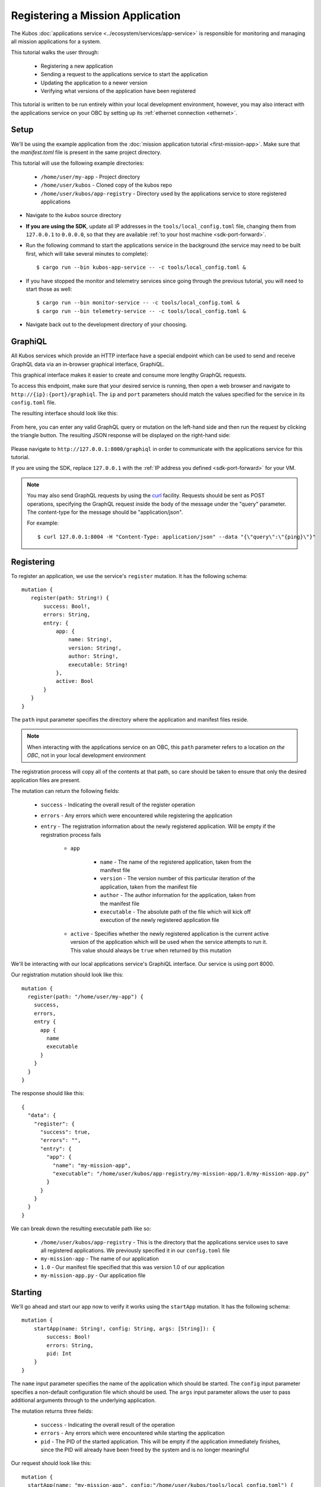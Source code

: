 Registering a Mission Application
=================================

The Kubos :doc:`applications service <../ecosystem/services/app-service>` is responsible for monitoring and
managing all mission applications for a system.

This tutorial walks the user through:

    - Registering a new application
    - Sending a request to the applications service to start the application
    - Updating the application to a newer version
    - Verifying what versions of the application have been registered

This tutorial is written to be run entirely within your local development environment, however, you
may also interact with the applications service on your OBC by setting up its :ref:`ethernet connection <ethernet>`.

Setup
-----

We'll be using the example application from the :doc:`mission application tutorial <first-mission-app>`.
Make sure that the `manifest.toml` file is present in the same project directory.

This tutorial will use the following example directories:

    - ``/home/user/my-app`` - Project directory
    - ``/home/user/kubos`` - Cloned copy of the kubos repo
    - ``/home/user/kubos/app-registry`` - Directory used by the applications service to store registered
      applications

- Navigate to the `kubos` source directory
- **If you are using the SDK**, update all IP addresses in the ``tools/local_config.toml`` file,
  changing them from ``127.0.0.1`` to ``0.0.0.0``, so that they are available :ref:`to your host machine <sdk-port-forward>`.

- Run the following command to start the applications service in the background (the service may
  need to be built first, which will take several minutes to complete)::
  
    $ cargo run --bin kubos-app-service -- -c tools/local_config.toml &
    
- If you have stopped the monitor and telemetry services since going through the previous tutorial,
  you will need to start those as well::
  
    $ cargo run --bin monitor-service -- -c tools/local_config.toml &
    $ cargo run --bin telemetry-service -- -c tools/local_config.toml &
  
- Navigate back out to the development directory of your choosing.

.. _graphiql:

GraphiQL
--------

All Kubos services which provide an HTTP interface have a special endpoint which can be used to
send and receive GraphQL data via an in-browser graphical interface, GraphiQL.

This graphical interface makes it easier to create and consume more lengthy GraphQL requests.

To access this endpoint, make sure that your desired service is running, then open a web browser and
navigate to ``http://{ip}:{port}/graphiql``.
The ``ip`` and ``port`` parameters should match the values specified for the service in its
``config.toml`` file.

The resulting interface should look like this:

.. figure:: ../images/graphiql.png

From here, you can enter any valid GraphQL query or mutation on the left-hand side and then run
the request by clicking the triangle button.
The resulting JSON response will be displayed on the right-hand side:

.. figure:: ../images/graphiql_ping.png

Please navigate to ``http://127.0.0.1:8000/graphiql`` in order to communicate with the applications
service for this tutorial.

If you are using the SDK, replace ``127.0.0.1`` with the :ref:`IP address you defined <sdk-port-forward>`
for your VM.

.. note::

    You may also send GraphQL requests by using the `curl <https://linux.die.net/man/1/curl>`__
    facility. Requests should be sent as POST operations, specifying the GraphQL request inside the
    body of the message under the "query" parameter. The content-type for the message should be
    "application/json".
    
    For example::
    
        $ curl 127.0.0.1:8004 -H "Content-Type: application/json" --data "{\"query\":\"{ping}\"}"

Registering
-----------

To register an application, we use the service's ``register`` mutation.
It has the following schema::

     mutation {
        register(path: String!) {
            success: Bool!,
            errors: String,
            entry: {
                app: {
                    name: String!,
                    version: String!,
                    author: String!,
                    executable: String!
                },
                active: Bool
            }
        }
     }
     
The ``path`` input parameter specifies the directory where the application and manifest files reside.

.. note::

    When interacting with the applications service on an OBC, this ``path`` parameter refers to a
    location *on the OBC*, not in your local development environment

The registration process will copy all of the contents at that path, so care should be taken to
ensure that only the desired application files are present.

The mutation can return the following fields:

    - ``success`` - Indicating the overall result of the register operation
    - ``errors`` - Any errors which were encountered while registering the application

    - ``entry`` - The registration information about the newly registered application.
      Will be empty if the registration process fails

        - ``app``

            - ``name`` - The name of the registered application, taken from the manifest file
            - ``version`` - The version number of this particular iteration of the application, taken
              from the manifest file
            - ``author`` - The author information for the application, taken from the manifest file
            - ``executable`` - The absolute path of the file which will kick off execution of the
              newly registered application file

        - ``active`` - Specifies whether the newly registered application is the current active version
          of the application which will be used when the service attempts to run it. This value should
          always be ``true`` when returned by this mutation

We'll be interacting with our local applications service's GraphiQL interface.
Our service is using port 8000.

Our registration mutation should look like this::

    mutation {
      register(path: "/home/user/my-app") {
        success,
        errors,
        entry {
          app {
            name
            executable
          }
        }
      }
    }
    
The response should like this::

    {
      "data": {
        "register": {
          "success": true,
          "errors": "",
          "entry": {
            "app": {
              "name": "my-mission-app",
              "executable": "/home/user/kubos/app-registry/my-mission-app/1.0/my-mission-app.py"
            }
          }
        }
      }
    }

We can break down the resulting executable path like so:

    - ``/home/user/kubos/app-registry`` - This is the directory that the applications service uses to
      save all registered applications. We previously specified it in our ``config.toml`` file
    - ``my-mission-app`` - The name of our application
    - ``1.0`` - Our manifest file specified that this was version 1.0 of our application
    - ``my-mission-app.py`` - Our application file

Starting
--------

We'll go ahead and start our app now to verify it works using the ``startApp`` mutation.
It has the following schema::

    mutation {
        startApp(name: String!, config: String, args: [String]): {
            success: Bool!
            errors: String,
            pid: Int
        }
    }

The ``name`` input parameter specifies the name of the application which should be started.
The ``config`` input parameter specifies a non-default configuration file which should be used.
The ``args`` input parameter allows the user to pass additional arguments through to the underlying
application.

The mutation returns three fields:

    - ``success`` - Indicating the overall result of the operation
    - ``errors`` - Any errors which were encountered while starting the application
    - ``pid`` - The PID of the started application. This will be empty if the application
      immediately finishes, since the PID will already have been freed by the system and is no
      longer meaningful

Our request should look like this::

    mutation {
      startApp(name: "my-mission-app", config:"/home/user/kubos/tools/local_config.toml") {
        success,
        pid
      }
    }

And the response should look like this::

    {
      "data": {
        "startApp": {
          "success": true,
          "pid": 575
        }
      }
    }

The console where you started the app service should show the app's exection messages::

    Current available memory: 4390792 kB
    Telemetry insert completed successfully

Updating
--------

After looking at our output, it would be nice if our memory message included the timestamp of
when the system was checked.

Let's add the ``datetime`` module to our file with ``import datetime`` and then update the log line like so:

.. code-block:: python

    print("%s: Successfully pinged monitor service" % (str(datetime.datetime.now())))

Since this is a new version of our application, we'll then need to update our ``manifest.toml``
file to change the ``version`` key from ``"1.0"`` to ``"2.0"``.

After transferring both of the files into our remote folder, ``/home/user/my-app``,
we can register the updated application using the same ``register`` mutation as before::

    mutation {
      register(path: "/home/user/my-app") {
        success,
        errors,
        entry {
          app {
            name
            executable
          }
        }
      }
    }

The response should look almost identical::

    {
        "errors": "",
        "data": {
            "register": {
                "success": true,
                "errors": "",
                "entry": {
                    "app": {
                        "name":"my-mission-app",
                        "executable":"/home/user/kubos/app-registry/my-mission-app/2.0/my-mission-app.py"
                    }
                }
            }
        }
    }
    
After running our app again with the ``startApp`` mutation, our output should now look like this:

.. code-block:: none

    2019-07-03 16:15:29.452626: Successfully pinged monitor service
    Telemetry insert completed successfully

Verifying
---------

We can now query the service to see the registered versions of our application using the ``registeredApps`` query.

The query has the following schema::

    {
        registeredApps(name: String, version: String, active: Bool): [{
            app: {
                name: String!,
                version: String!,
                author: String!,
                executable: String!
            },
            active: Bool
        }]
    }
    
By default, the query will return information about all versions of all registered applications.
The queries input fields can be used to filter the results:

    - ``name`` - Returns entries with this specific application file name
    - ``version`` - Returns only entries with the specified version
    - ``active`` - Returns only the current active version of the particular application

The query has the following response fields:

    - ``app``

        - ``name`` - The name of the application
        - ``version`` - The version number of this particular iteration of the application
        - ``author`` - The author information for the application
        - ``executable`` - The absolute path of the file which will kick off execution of the
          registered application file

    - ``active`` - Specifies whether this iteration of the application is the current active version
      which will be used when the service attempts to run it

We want to query the service to make sure that:

    - We have two registered versions of our application
    - Version 2.0 is the current active version

Our request should look like this::

    {
      registeredApps(name: "my-mission-app") {
        active
        app {
          name
          version
        }
      }
    }

The response should look like this::

    {
        "data": {
            "registeredApps": [
                {
                    "active":false,
                    "app": {
                        "name":"my-mission-app",
                        "version":"1.0"
                    }
                },
                {
                    "active":true,
                    "app": {
                        "name":"my-mission-app",
                        "version":"2.0"
                    }
                }
            ]
        }
    }